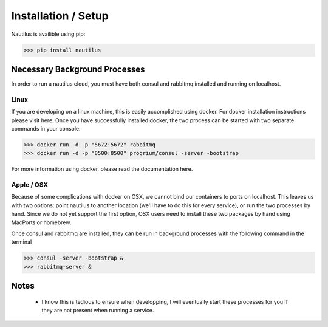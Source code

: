 Installation / Setup
=====================

Nautilus is availible using pip:

>>> pip install nautilus

Necessary Background Processes
-------------------------------

In order to run a nautilus cloud, you must have both consul and rabbitmq
installed and running on localhost.

Linux
^^^^^^^^
If you are developing on a linux machine, this is easily accomplished using
docker. For docker installation instructions please visit here. Once you have
successfully installed docker, the two process can be started with two separate
commands in your console:

>>> docker run -d -p "5672:5672" rabbitmq
>>> docker run -d -p "8500:8500" progrium/consul -server -bootstrap

For more information using docker, please read the documentation here.


Apple / OSX
^^^^^^^^^^^^^
Because of some complications with docker on OSX, we cannot bind our containers
to ports on localhost. This leaves us with two options: point nautilus to
another location (we'll have to do this for every service), or run the two
processes by hand. Since we do not  yet support the first option, OSX users
need to install these two packages by hand using MacPorts or homebrew.

Once consul and rabbitmq are installed, they can be run in background processes
with the following command in the terminal

>>> consul -server -bootstrap &
>>> rabbitmq-server &


Notes
-----------
    * I know this is tedious to ensure when developping, I will eventually start these processes for you if they are not present when running a service.
